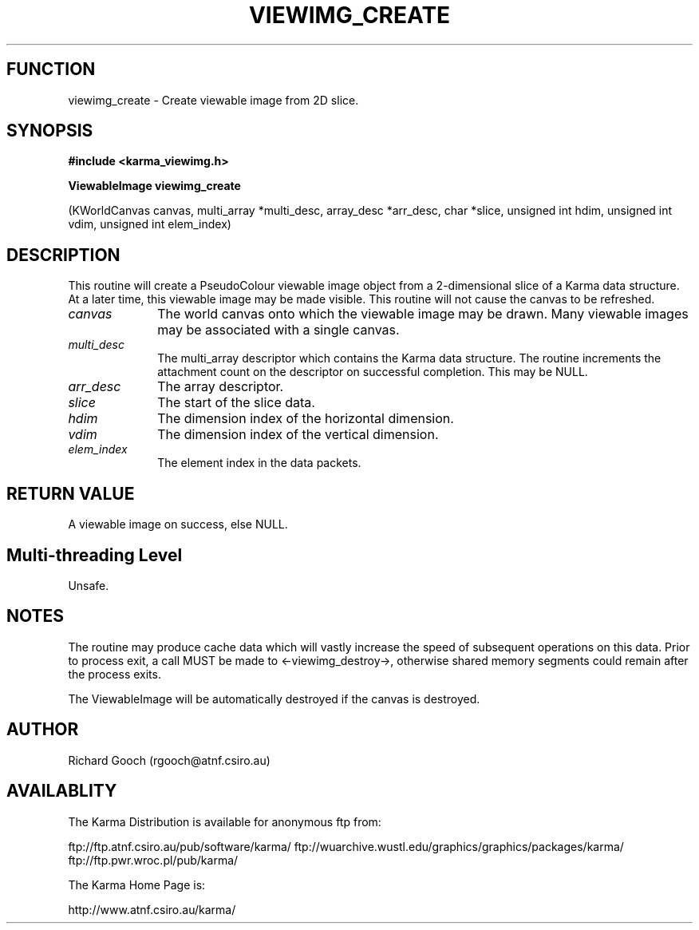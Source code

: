 .TH VIEWIMG_CREATE 3 "13 Nov 2005" "Karma Distribution"
.SH FUNCTION
viewimg_create \- Create viewable image from 2D slice.
.SH SYNOPSIS
.B #include <karma_viewimg.h>
.sp
.B ViewableImage viewimg_create
.sp
(KWorldCanvas canvas, multi_array *multi_desc,
array_desc *arr_desc, char *slice,
unsigned int hdim, unsigned int vdim,
unsigned int elem_index)
.SH DESCRIPTION
This routine will create a PseudoColour viewable image object
from a 2-dimensional slice of a Karma data structure. At a later time, this
viewable image may be made visible. This routine will not cause the canvas
to be refreshed.
.IP \fIcanvas\fP 1i
The world canvas onto which the viewable image may be drawn. Many
viewable images may be associated with a single canvas.
.IP \fImulti_desc\fP 1i
The  multi_array  descriptor which contains the Karma data
structure. The routine increments the attachment count on the descriptor
on successful completion. This may be NULL.
.IP \fIarr_desc\fP 1i
The array descriptor.
.IP \fIslice\fP 1i
The start of the slice data.
.IP \fIhdim\fP 1i
The dimension index of the horizontal dimension.
.IP \fIvdim\fP 1i
The dimension index of the vertical dimension.
.IP \fIelem_index\fP 1i
The element index in the data packets.
.SH RETURN VALUE
A viewable image on success, else NULL.
.SH Multi-threading Level
Unsafe.
.SH NOTES
The routine may produce cache data which will vastly increase the
speed of subsequent operations on this data. Prior to process exit, a call
MUST be made to <-viewimg_destroy->, otherwise shared memory segments could
remain after the process exits.
.sp
The ViewableImage will be automatically destroyed if the canvas is
destroyed.
.sp
.SH AUTHOR
Richard Gooch (rgooch@atnf.csiro.au)
.SH AVAILABLITY
The Karma Distribution is available for anonymous ftp from:

ftp://ftp.atnf.csiro.au/pub/software/karma/
ftp://wuarchive.wustl.edu/graphics/graphics/packages/karma/
ftp://ftp.pwr.wroc.pl/pub/karma/

The Karma Home Page is:

http://www.atnf.csiro.au/karma/
